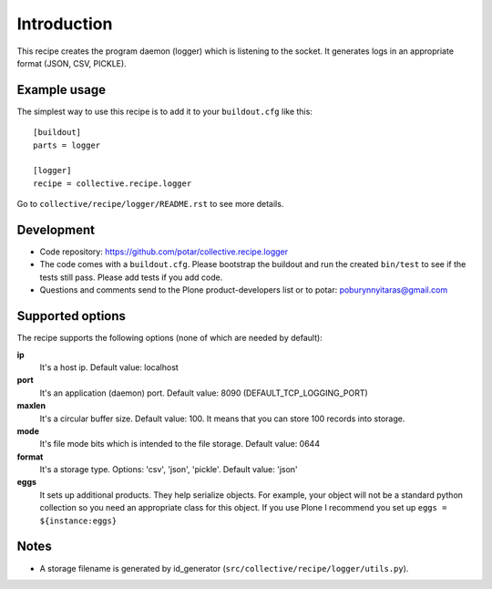 Introduction
============

This recipe creates the program daemon (logger) which is listening to the socket.
It generates logs in an appropriate format (JSON, CSV, PICKLE).

Example usage
-------------
The simplest way to use this recipe is to add it to your ``buildout.cfg`` like this::

    [buildout]
    parts = logger

    [logger]
    recipe = collective.recipe.logger


Go to ``collective/recipe/logger/README.rst`` to see more details.


Development
-----------

- Code repository: https://github.com/potar/collective.recipe.logger

- The code comes with a ``buildout.cfg``.  Please bootstrap the
  buildout and run the created ``bin/test`` to see if the tests still
  pass.  Please add tests if you add code.

- Questions and comments send to the Plone product-developers list or to
  potar: poburynnyitaras@gmail.com

Supported options
-----------------
The recipe supports the following options (none of which are needed by default):

**ip**
    It's a host ip. Default value: localhost

**port**
    It's an application (daemon) port.
    Default value: 8090 (DEFAULT_TCP_LOGGING_PORT)

**maxlen**
    It's a circular buffer size.
    Default value: 100. It means that you can store 100 records into storage.

**mode**
    It's file mode bits which is intended to the file storage.
    Default value: 0644

**format**
    It's a storage type.
    Options: 'csv', 'json', 'pickle'.
    Default value: 'json'

**eggs**
    It sets up additional products. They help serialize objects.
    For example, your object will not be a standard python collection so you need an appropriate class for this object.
    If you use Plone I recommend you set up ``eggs = ${instance:eggs}``


Notes
-----

* A storage filename is generated by id_generator (``src/collective/recipe/logger/utils.py``).
